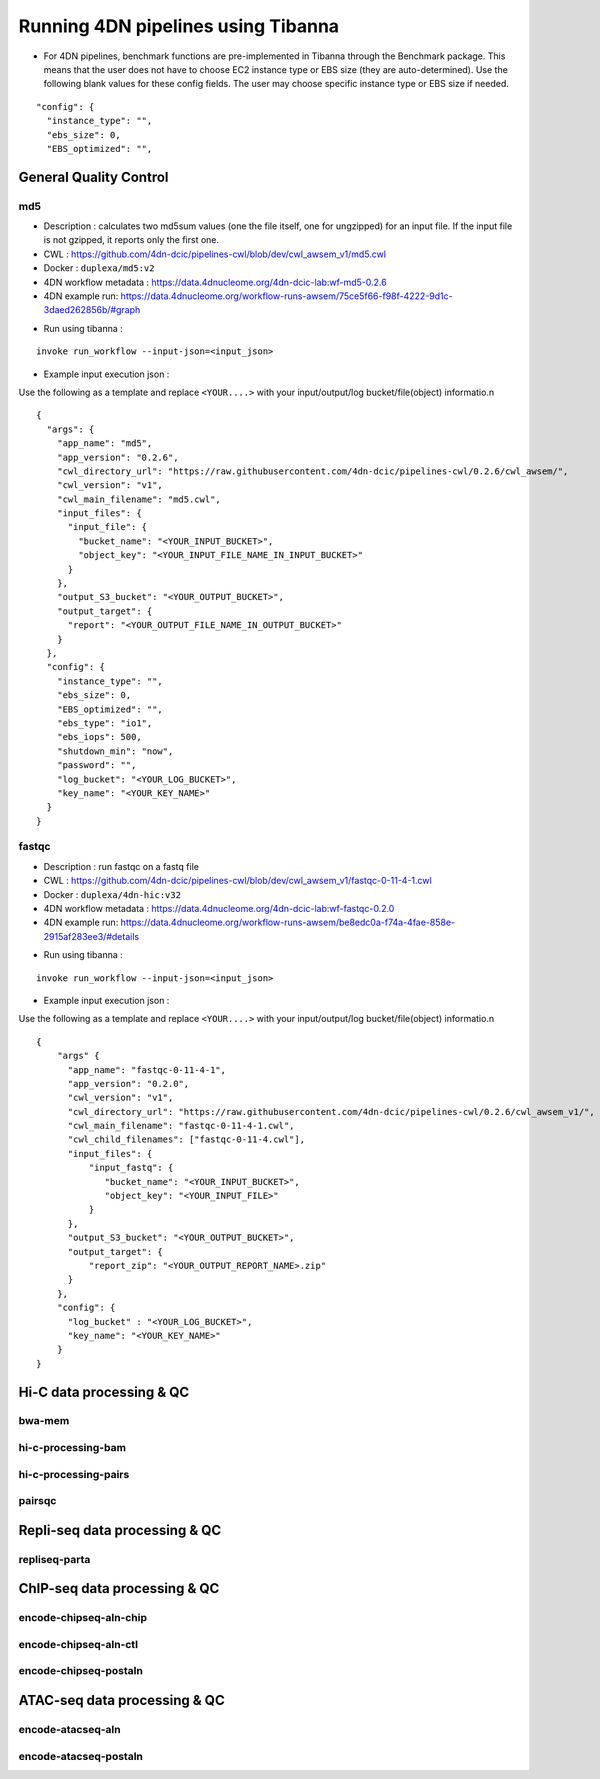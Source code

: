 ===================================
Running 4DN pipelines using Tibanna
===================================

* For 4DN pipelines, benchmark functions are pre-implemented in Tibanna through the Benchmark package. This means that the user does not have to choose EC2 instance type or EBS size (they are auto-determined). Use the following blank values for these config fields. The user may choose specific instance type or EBS size if needed.

::

      "config": {
        "instance_type": "",
        "ebs_size": 0,
        "EBS_optimized": "",


General Quality Control
+++++++++++++++++++++++

md5
---

* Description : calculates two md5sum values (one the file itself, one for ungzipped) for an input file. If the input file is not gzipped, it reports only the first one.
* CWL : https://github.com/4dn-dcic/pipelines-cwl/blob/dev/cwl_awsem_v1/md5.cwl
* Docker : ``duplexa/md5:v2``
* 4DN workflow metadata : https://data.4dnucleome.org/4dn-dcic-lab:wf-md5-0.2.6
* 4DN example run: https://data.4dnucleome.org/workflow-runs-awsem/75ce5f66-f98f-4222-9d1c-3daed262856b/#graph

|md5_4dn_run|

.. |md5_4dn_run| image:: images/md5_4dn_run.png


* Run using tibanna :

::

    invoke run_workflow --input-json=<input_json>


* Example input execution json :

Use the following as a template and replace ``<YOUR....>`` with your input/output/log bucket/file(object) informatio.n

::

    {
      "args": {
        "app_name": "md5",
        "app_version": "0.2.6",
        "cwl_directory_url": "https://raw.githubusercontent.com/4dn-dcic/pipelines-cwl/0.2.6/cwl_awsem/",
        "cwl_version": "v1",
        "cwl_main_filename": "md5.cwl",
        "input_files": {
          "input_file": {
            "bucket_name": "<YOUR_INPUT_BUCKET>",
            "object_key": "<YOUR_INPUT_FILE_NAME_IN_INPUT_BUCKET>"
          }
        },
        "output_S3_bucket": "<YOUR_OUTPUT_BUCKET>",
        "output_target": {
          "report": "<YOUR_OUTPUT_FILE_NAME_IN_OUTPUT_BUCKET>"
        }
      },
      "config": {
        "instance_type": "",
        "ebs_size": 0,
        "EBS_optimized": "",
        "ebs_type": "io1",
        "ebs_iops": 500,
        "shutdown_min": "now",
        "password": "",
        "log_bucket": "<YOUR_LOG_BUCKET>",
        "key_name": "<YOUR_KEY_NAME>"
      }
    }



fastqc
------

* Description : run fastqc on a fastq file
* CWL : https://github.com/4dn-dcic/pipelines-cwl/blob/dev/cwl_awsem_v1/fastqc-0-11-4-1.cwl
* Docker : ``duplexa/4dn-hic:v32``
* 4DN workflow metadata : https://data.4dnucleome.org/4dn-dcic-lab:wf-fastqc-0.2.0
* 4DN example run: https://data.4dnucleome.org/workflow-runs-awsem/be8edc0a-f74a-4fae-858e-2915af283ee3/#details

|fastqc_4dn_run|

.. |fastqc_4dn_run| image:: images/fastqc_4dn_run.png


* Run using tibanna :

::

    invoke run_workflow --input-json=<input_json>


* Example input execution json :

Use the following as a template and replace ``<YOUR....>`` with your input/output/log bucket/file(object) informatio.n

::

    {
        "args" {
          "app_name": "fastqc-0-11-4-1",
          "app_version": "0.2.0",
          "cwl_version": "v1",
          "cwl_directory_url": "https://raw.githubusercontent.com/4dn-dcic/pipelines-cwl/0.2.6/cwl_awsem_v1/",
          "cwl_main_filename": "fastqc-0-11-4-1.cwl",
          "cwl_child_filenames": ["fastqc-0-11-4.cwl"],
          "input_files": {
              "input_fastq": {
                 "bucket_name": "<YOUR_INPUT_BUCKET>",
                 "object_key": "<YOUR_INPUT_FILE>"
              }
          },
          "output_S3_bucket": "<YOUR_OUTPUT_BUCKET>",
          "output_target": {
              "report_zip": "<YOUR_OUTPUT_REPORT_NAME>.zip"
          }
        },
        "config": {
          "log_bucket" : "<YOUR_LOG_BUCKET>",
          "key_name": "<YOUR_KEY_NAME>"
        }
    }

Hi-C data processing & QC
+++++++++++++++++++++++++

bwa-mem
-------

hi-c-processing-bam
-------------------

hi-c-processing-pairs
---------------------

pairsqc
-------

Repli-seq data processing & QC
++++++++++++++++++++++++++++++

repliseq-parta
--------------

ChIP-seq data processing & QC
+++++++++++++++++++++++++++++

encode-chipseq-aln-chip
-----------------------

encode-chipseq-aln-ctl
----------------------

encode-chipseq-postaln
----------------------

ATAC-seq data processing & QC
+++++++++++++++++++++++++++++

encode-atacseq-aln
------------------

encode-atacseq-postaln
----------------------


